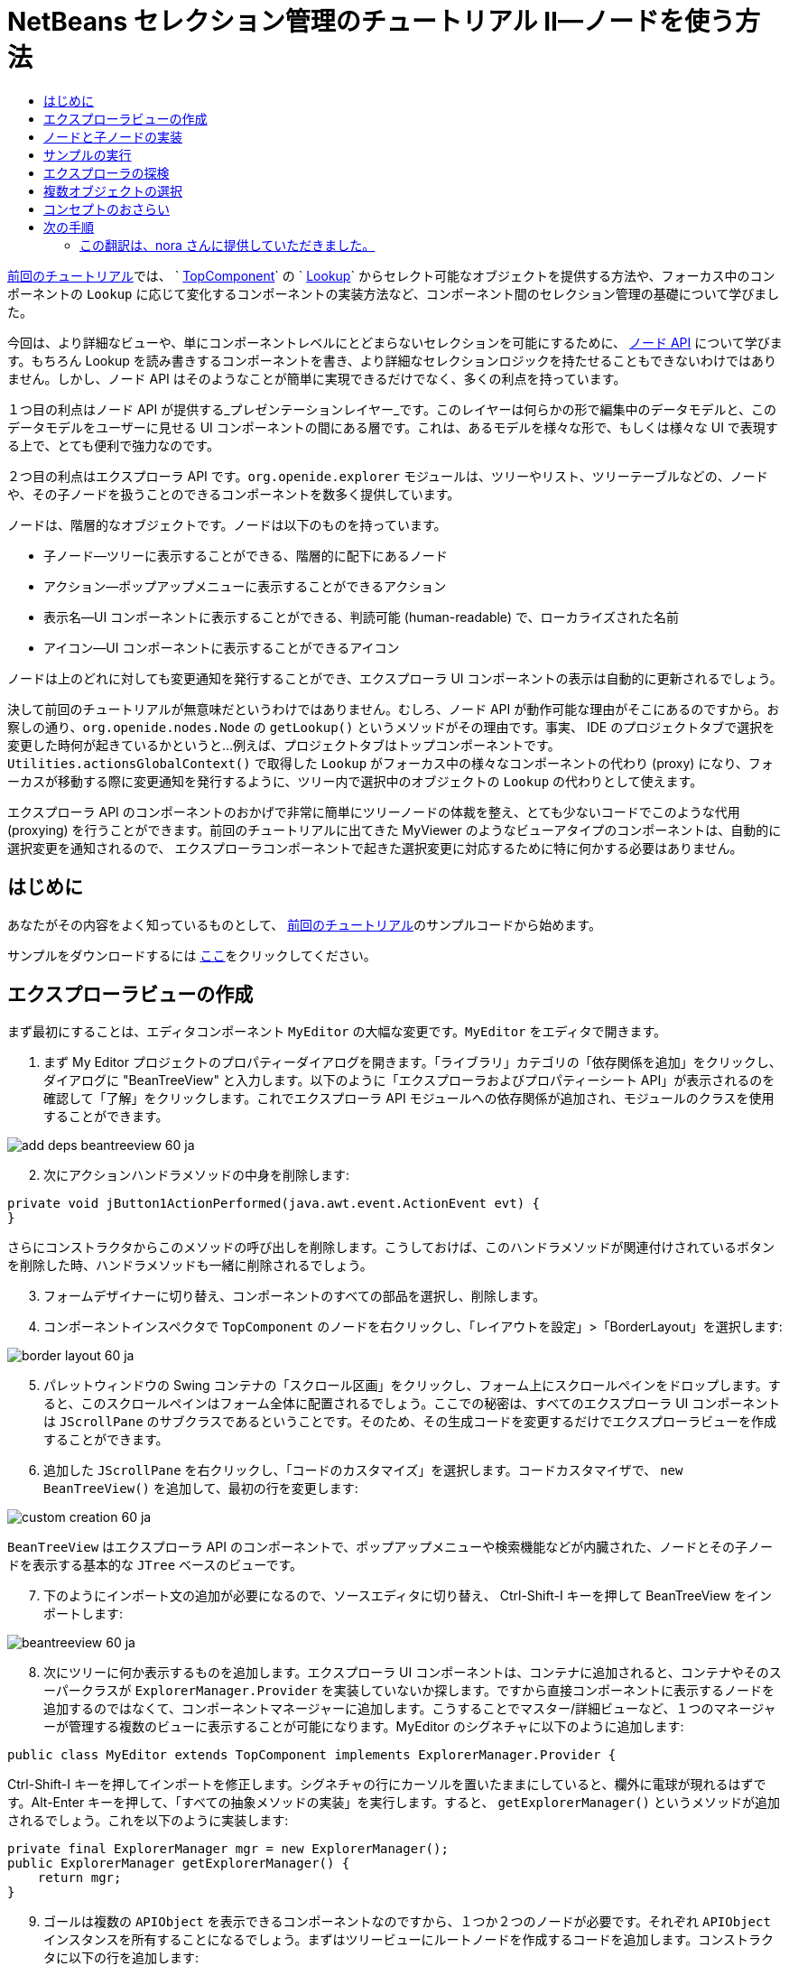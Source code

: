 // 
//     Licensed to the Apache Software Foundation (ASF) under one
//     or more contributor license agreements.  See the NOTICE file
//     distributed with this work for additional information
//     regarding copyright ownership.  The ASF licenses this file
//     to you under the Apache License, Version 2.0 (the
//     "License"); you may not use this file except in compliance
//     with the License.  You may obtain a copy of the License at
// 
//       http://www.apache.org/licenses/LICENSE-2.0
// 
//     Unless required by applicable law or agreed to in writing,
//     software distributed under the License is distributed on an
//     "AS IS" BASIS, WITHOUT WARRANTIES OR CONDITIONS OF ANY
//     KIND, either express or implied.  See the License for the
//     specific language governing permissions and limitations
//     under the License.
//

= NetBeans セレクション管理のチュートリアル II—ノードを使う方法
:jbake-type: platform-tutorial
:jbake-tags: tutorials 
:markup-in-source: verbatim,quotes,macros
:jbake-status: published
:syntax: true
:source-highlighter: pygments
:toc: left
:toc-title:
:icons: font
:experimental:
:description: NetBeans セレクション管理のチュートリアル II—ノードを使う方法 - Apache NetBeans
:keywords: Apache NetBeans Platform, Platform Tutorials, NetBeans セレクション管理のチュートリアル II—ノードを使う方法



link:nbm-selection-1_ja.html[前回のチュートリアル]では、 ` link:https://netbeans.apache.org/wiki/devfaqwindowstopcomponent[TopComponent]` の ` link:https://netbeans.apache.org/wiki/devfaqlookup[Lookup]` からセレクト可能なオブジェクトを提供する方法や、フォーカス中のコンポーネントの `Lookup` に応じて変化するコンポーネントの実装方法など、コンポーネント間のセレクション管理の基礎について学びました。

今回は、より詳細なビューや、単にコンポーネントレベルにとどまらないセレクションを可能にするために、 link:https://bits.netbeans.org/dev/javadoc/org-openide-nodes/overview-summary.html[ノード API] について学びます。もちろん Lookup を読み書きするコンポーネントを書き、より詳細なセレクションロジックを持たせることもできないわけではありません。しかし、ノード API はそのようなことが簡単に実現できるだけでなく、多くの利点を持っています。

１つ目の利点はノード API が提供する_プレゼンテーションレイヤー_です。このレイヤーは何らかの形で編集中のデータモデルと、このデータモデルをユーザーに見せる UI コンポーネントの間にある層です。これは、あるモデルを様々な形で、もしくは様々な UI で表現する上で、とても便利で強力なのです。

２つ目の利点はエクスプローラ API です。`org.openide.explorer` モジュールは、ツリーやリスト、ツリーテーブルなどの、ノードや、その子ノードを扱うことのできるコンポーネントを数多く提供しています。

ノードは、階層的なオブジェクトです。ノードは以下のものを持っています。

* 子ノード—ツリーに表示することができる、階層的に配下にあるノード
* アクション—ポップアップメニューに表示することができるアクション
* 表示名—UI コンポーネントに表示することができる、判読可能 (human-readable) で、ローカライズされた名前
* アイコン—UI コンポーネントに表示することができるアイコン

ノードは上のどれに対しても変更通知を発行することができ、エクスプローラ UI コンポーネントの表示は自動的に更新されるでしょう。

決して前回のチュートリアルが無意味だというわけではありません。むしろ、ノード API が動作可能な理由がそこにあるのですから。お察しの通り、`org.openide.nodes.Node` の `getLookup()` というメソッドがその理由です。事実、 IDE のプロジェクトタブで選択を変更した時何が起きているかというと...例えば、プロジェクトタブはトップコンポーネントです。`Utilities.actionsGlobalContext()` で取得した `Lookup` がフォーカス中の様々なコンポーネントの代わり (proxy) になり、フォーカスが移動する際に変更通知を発行するように、ツリー内で選択中のオブジェクトの `Lookup` の代わりとして使えます。

エクスプローラ API のコンポーネントのおかげで非常に簡単にツリーノードの体裁を整え、とても少ないコードでこのような代用 (proxying) を行うことができます。前回のチュートリアルに出てきた MyViewer のようなビューアタイプのコンポーネントは、自動的に選択変更を通知されるので、 エクスプローラコンポーネントで起きた選択変更に対応するために特に何かする必要はありません。


== はじめに

あなたがその内容をよく知っているものとして、 link:nbm-selection-1_ja.html[前回のチュートリアル]のサンプルコードから始めます。

サンプルをダウンロードするには link:http://plugins.netbeans.org/PluginPortal/faces/PluginDetailPage.jsp?pluginid=3146[ここ]をクリックしてください。


== エクスプローラビューの作成

まず最初にすることは、エディタコンポーネント `MyEditor` の大幅な変更です。`MyEditor` をエディタで開きます。


[start=1]
1. まず My Editor プロジェクトのプロパティーダイアログを開きます。「ライブラリ」カテゴリの「依存関係を追加」をクリックし、ダイアログに "BeanTreeView" と入力します。以下のように「エクスプローラおよびプロパティーシート API」が表示されるのを確認して「了解」をクリックします。これでエクスプローラ API モジュールへの依存関係が追加され、モジュールのクラスを使用することができます。


image::images/add-deps-beantreeview-60_ja.png[]


[start=2]
1. 次にアクションハンドラメソッドの中身を削除します:

[source,java,subs="{markup-in-source}"]
----

private void jButton1ActionPerformed(java.awt.event.ActionEvent evt) {                                         
}
----

さらにコンストラクタからこのメソッドの呼び出しを削除します。こうしておけば、このハンドラメソッドが関連付けされているボタンを削除した時、ハンドラメソッドも一緒に削除されるでしょう。

[start=3]
1. フォームデザイナーに切り替え、コンポーネントのすべての部品を選択し、削除します。

[start=4]
1. コンポーネントインスペクタで `TopComponent` のノードを右クリックし、「レイアウトを設定」>「BorderLayout」を選択します:


image::images/border-layout-60_ja.png[]

[start=5]
1. パレットウィンドウの Swing コンテナの「スクロール区画」をクリックし、フォーム上にスクロールペインをドロップします。すると、このスクロールペインはフォーム全体に配置されるでしょう。ここでの秘密は、すべてのエクスプローラ UI コンポーネントは `JScrollPane` のサブクラスであるということです。そのため、その生成コードを変更するだけでエクスプローラビューを作成することができます。

[start=6]
1. 追加した `JScrollPane` を右クリックし、「コードのカスタマイズ」を選択します。コードカスタマイザで、 `new BeanTreeView()` を追加して、最初の行を変更します:


image::images/custom-creation-60_ja.png[]

`BeanTreeView` はエクスプローラ API のコンポーネントで、ポップアップメニューや検索機能などが内臓された、ノードとその子ノードを表示する基本的な `JTree` ベースのビューです。


[start=7]
1. 下のようにインポート文の追加が必要になるので、ソースエディタに切り替え、 Ctrl-Shift-I キーを押して BeanTreeView をインポートします:


image::images/beantreeview-60_ja.png[]

[start=8]
1. 次にツリーに何か表示するものを追加します。エクスプローラ UI コンポーネントは、コンテナに追加されると、コンテナやそのスーパークラスが `ExplorerManager.Provider` を実装していないか探します。ですから直接コンポーネントに表示するノードを追加するのではなくて、コンポーネントマネージャーに追加します。こうすることでマスター/詳細ビューなど、１つのマネージャーが管理する複数のビューに表示することが可能になります。MyEditor のシグネチャに以下のように追加します:

[source,java,subs="{markup-in-source}"]
----

public class MyEditor extends TopComponent implements ExplorerManager.Provider {
----

Ctrl-Shift-I キーを押してインポートを修正します。シグネチャの行にカーソルを置いたままにしていると、欄外に電球が現れるはずです。Alt-Enter キーを押して、「すべての抽象メソッドの実装」を実行します。すると、 `getExplorerManager()` というメソッドが追加されるでしょう。これを以下のように実装します:

[source,java,subs="{markup-in-source}"]
----

private final ExplorerManager mgr = new ExplorerManager();
public ExplorerManager getExplorerManager() {
    return mgr;
}
----


[start=9]
1. ゴールは複数の `APIObject` を表示できるコンポーネントなのですから、１つか２つのノードが必要です。それぞれ `APIObject` インスタンスを所有することになるでしょう。まずはツリービューにルートノードを作成するコードを追加します。コンストラクタに以下の行を追加します:

[source,java,subs="{markup-in-source}"]
----

mgr.setRootContext(new AbstractNode(new MyChildren()));
----

このコードでは `MyEditor` のすべてのエクスプローラビューのルートノードを設定しています。

[start=10]
1. インポートを修正しようとすると、 `AbstractNode` も `MyChildren` も見つけられないとのエラーダイアログが表示されるでしょう。`AbstractNode` を解決するためには、ノード API への依存関係を追加する必要があります。My Editor プロジェクトを右クリックし、 「プロパティー」を選択して、「ライブラリ」カテゴリの「依存関係を追加」をクリックします。追加ダイアログで "AbstractNode" と入力し、リスト中で「ノード API」を選択して、「了解」をクリックするか Enter キーを押します 。

[start=11]
1. ソースエディタに戻り、 Ctrl-Shift-I キーを押してインポートを修正します。依然 `MyChildren` が見つからないとのエラーが出るでしょう。このクラスは今から作成しますから問題ありません。


== ノードと子ノードの実装

上で `AbstractNode` というクラスを使っていますね。これは名前の通りの抽象クラスではありません！これはいくらかの時間と手間を省くための `org.openide.nodes.Node` のユーティリティー実装クラスです。１から Node を実装するのではなく、ただ AbstractNode を作成して子ノードを提供する `Children` オブジェクトを渡し、必要に応じてアイコンと表示名を設定するだけでよいのです。これが `Node` そのもののサブクラスを作成することなく、何かを表す `Node` オブジェクトを作成するための簡単な方法です。

これより、 `MyChildren` を実装して、先頭ノードの下に子ノードを作成します。


[start=1]
1. My Editor プロジェクトの `org.myorg.myeditor` パッケージを右クリックし、ポップアップメニューから「新規」>「Java クラス」を選択します。

[start=2]
1. 「新規 Java クラス 」ウィザードで、「クラス名」を "MyChildren" とし、「完了」をクリックするか Enter キーを押します。

[start=3]
1. `Children.Keys` を拡張するようにクラスのシグネチャを変更します:

[source,java,subs="{markup-in-source}"]
----

class MyChildren extends Children.Keys {
----


[start=4]
1. Ctrl-Shift-I キーを押してインポートを修正します。

[start=5]
1. シグネチャの行にカーソルを移動します。欄外に電球が表示されたら、Alt-Enter キーを押して、「すべての抽象メソッドの実装」を実行します。これで `createNodes (Object key)` メソッドが追加されます。ここでルートノードの子ノードを作成します。

[start=6]
1. まずは先に、 `addNotify` をオーバーライドします。Swing コンポーネントの `addNotify()` と同じで、 `Children.Keys.addNotify()` は子ノードへの注意が最初に向けられた時、つまり子ノードについて最初に尋ねられた時に呼ばれます。ですから、ユーザーが親ノードを展開し表示が必要になる瞬間まで、子ノードの作成を遅らせることができます。ソースコード上にカーソルを置いて、 Alt-Insert キーを押します。そして「メソッドをオーバーライド...」を選択します。 出てきたダイアログで「Children」を展開し、 `addNotify()` メソッドを選択して、「生成」をクリックするか Enter キーを押します。

[start=7]
1. `addNotify()` メソッドを以下のように実装します:

[source,java,subs="{markup-in-source}"]
----

protected void addNotify() {
    APIObject[] objs = new APIObject[5];
    for (int i = 0; i < objs.length; i++) {
        objs[i] = new APIObject();
    }
    setKeys (objs);
}
----

`Children.Keys` という名前から想像したかもしれませんが、親ノードはキーオブジェクトの配列または `Collection` を持ち、それらに対する `Node` を生成するファクトリのように振る舞います。`addNotify()` は何かが子ノードを必要としていることを知らせているので、 `setKeys()` を呼びます。`setKeys()` に渡す配列またはコレクションの各要素に対して、 `createNodes()` を１度呼びます (あなたが望むなら１つのオブジェクトに対して複数のノードを割り当てることもできます) 。

[start=8]
1. 実際にノードを作成するためのコードを実装する必要があります。`createNodes()` を以下のように実装します:

[source,java,subs="{markup-in-source}"]
----

protected Node[] createNodes(Object o) {
    APIObject obj = (APIObject) o;
    AbstractNode result = new AbstractNode (new MyChildren(), Lookups.singleton(obj));
    result.setDisplayName (obj.toString());
    return new Node[] { result };
}
----


[start=9]
1. Ctrl-Shift-I キーを押してインポートを修正します。

[start=10]
1. 最後に、エクスプローラマネージャーを TopComponent の Lookup につなぐための配線コードを少し追加します。まずクラス定義の先頭から以下の行を削除します。

[source,java,subs="{markup-in-source}"]
----

private final InstanceContent content = new InstanceContent();
----

そして、選択されたノードの Lookup を TopComponent の Lookup につなぐために、ユーティリティを使用します。

[start=11]
1. `MyEditor` のコンストラクタを以下のように修正します:

[source,java,subs="{markup-in-source}"]
----

public MyEditor() {
    initComponents();
    associateLookup (ExplorerUtils.createLookup(mgr, getActionMap()));
    mgr.setRootContext(new AbstractNode(new MyChildren()));
    setDisplayName ("My Editor");
}
----


== サンプルの実行

お気づきでしょうが、それぞれの `AbstractNode` に対し `MyChildren` のインスタンスを生成するので、無限に `APIObjects` が作られ、それぞれのノードは `APIObject` を持つ５つの子ノードを持つことになります。

準備が整ったので、 `SelectionSuite` を右クリックしてポップアップメニューから「生成物を削除してすべてを構築」を選択し、再度右クリックして「実行」を選択します。NetBeans が起動したら、ファイルメニューの「Open Editor」アクションで `MyEditor` インスタンスを開きます。


image::images/result-2-60_ja.png[]

ノードをクリックまたは展開すると、ビューアとプロパティーシートの内容が、以下のように選択したノードの `APIObject` の情報に更新されることに注目してください:


image::images/result-1-60_ja.png[]


== エクスプローラの探検

以上のサンプルコードを使って、ノードと子ノードを表示するために NetBeans で使用可能な他のコンポーネントを探検したらおもしろいでしょう。探検するには、 `MyEditor` をフォームエディタで開き、「カスタム作成コード」プロパティーのコードを他のコンポーネントを使うように変更します。あるコンポーネントに対しては、 `JScrollPane` を他のコンポーネントに変更する必要があるでしょう。(単に `JScrollPane` をフォームエディタで削除してしまって、コンストラクタに `(new BeanTreeView(), BorderLayout.CENTER)` と追加してしまってもよいでしょう。) 例えば以下のようなオプションがあります:

* *ListView*—ノードを JList に表示する (階層の深さを設定することができる)
* *TreeTableView*—一番左の列がツリーになっているツリーテーブル
* *ChoiceView*—ノードとその子ノードのコンボボックスビュー
* *MenuView*—ノードとその子ノードのポップアップメニューを表示する `JButton`
* *IconView*—Windows エクスプローラのように子ノードをアイコン表示するコンポーネント


== 複数オブジェクトの選択

基本的なツリービューである `BeanTreeView` では、同時に複数のノードを選択できることに気づいたかもしれません。ですから、選択中のすべてのノードの情報が表示できるようにビューアコンポーネントを修正したほうが望ましいでしょう:


[start=1]
1. My Viewer プロジェクトの `org.myorg.myviewer.MyViewerTopComponent` をエディタで開きます。

[start=2]
1. リスナーメソッドの `resultChanged()` を次のコードに置き換えます:

[source,java,subs="{markup-in-source}"]
----

public void resultChanged(LookupEvent lookupEvent) {
    Lookup.Result r = (Lookup.Result) lookupEvent.getSource();
    Collection c = r.allInstances();
    if (!c.isEmpty()) {
        StringBuffer text1 = new StringBuffer();
        StringBuffer text2 = new StringBuffer();
        for (Iterator i = c.iterator(); i.hasNext();) {
            APIObject o = (APIObject) i.next();
            text1.append (o.getIndex());
            text2.append (o.getDate().toString());
            if (i.hasNext()) {
                text1.append (',');
                text2.append (',');
            }
        }
        jLabel1.setText (text1.toString());
        jLabel2.setText (text2.toString());
    } else {
        jLabel1.setText("[no selection]");
        jLabel2.setText ("");
    }
}
----

これで、`ExplorerUtils` によって作成された `Lookup` が様々なノードの `Lookup` のプロキシとして使用できるだけでなく、複数のノードの `Lookup` をも正確にプロキシすることがわかるでしょう。


image::images/multi-selection-60_ja.png[]


== コンセプトのおさらい

ここで学んだコンセプトをいくつかおさらいします:

* `Lookup` はキーはクラスで値はクラスインスタンスである `Map` のようなものでした。`Lookup` は オブジェクトが出入りする_場所_であり、特定の型のオブジェクトが出入りした時に通知してもらうように設定できると考えてもよいでしょう。
* `Utilities.actionsGlobalContext()` により、フォーカス中の多様な `TopComponent` の `Lookup` のプロキシ `Lookup` を取得できます。この `Lookup` は、フォーカスが別のコンポーネントに移動すると変更通知を発行します。
* ノードは、ツリーやリストなどのエクスプローラ API のコンポーネントで表示することができるプレゼンテーションオブジェクトです。それぞれのノードは自身の `Lookup` を持っています。
* `Utilities.actionsGlobalContext()` で取得した `Lookup` が TopComponent の `Lookup` のプロキシとして使用できるように、 `ExplorerUtils.createLookup(ExplorerManager, ActionMap)` によって作成される `Lookup` は エクスプローラ内で選択された様々な `Node` の `Lookup` のプロキシとして使用できます。


link:http://netbeans.apache.org/community/mailing-lists.html[ご意見をお寄せください]



== 次の手順

これで、配下にモデルオブジェクト (`APIObject`) を持つノードを表示するビューができました。 link:nbm-nodesapi2_ja.html[次のチュートリアル]では、これまでに作成したノードにアクションやプロパティー、そしてカラフルな表示名などを付け足していきます。 


=== この翻訳は、nora さんに提供していただきました。



